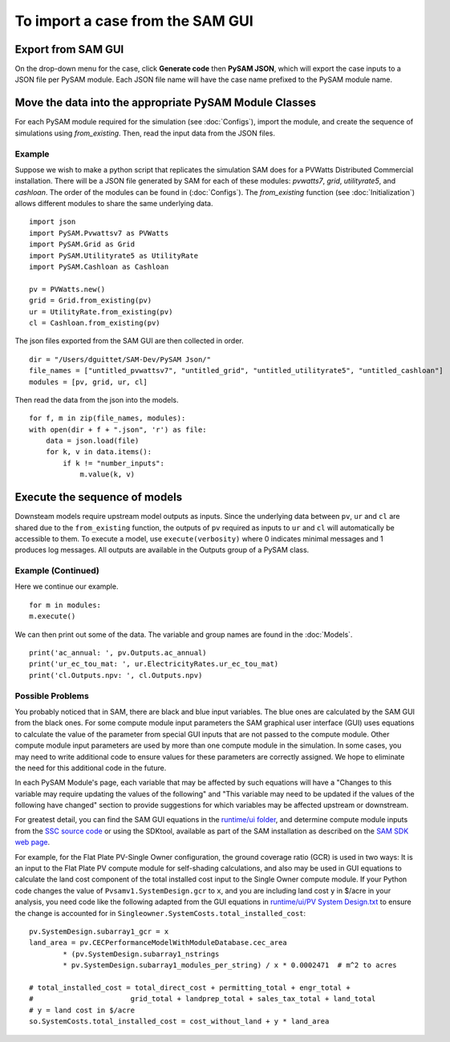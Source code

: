 .. Import:

To import a case from the SAM GUI
*********************************

Export from SAM GUI
======================

On the drop-down menu for the case, click **Generate code** then
**PySAM JSON**, which will export the case inputs to a JSON file per PySAM module.
Each JSON file name will have the case name prefixed to the PySAM module name.

Move the data into the appropriate PySAM Module Classes
=======================================================

For each PySAM module required for the simulation (see :doc:`Configs`), import the module, and create the sequence of
simulations using `from_existing`. Then, read the input data from the JSON files.

Example
^^^^^^^
Suppose we wish to make a python script that replicates the simulation SAM does for a PVWatts Distributed Commercial installation.
There will be a JSON file generated by SAM for each of these modules: *pvwatts7*, *grid*, *utilityrate5*, and *cashloan*.
The order of the modules can be found in (:doc:`Configs`). The `from_existing` function (see :doc:`Initialization`) allows
different modules to share the same underlying data.
::
    import json
    import PySAM.Pvwattsv7 as PVWatts
    import PySAM.Grid as Grid
    import PySAM.Utilityrate5 as UtilityRate
    import PySAM.Cashloan as Cashloan

    pv = PVWatts.new()
    grid = Grid.from_existing(pv)
    ur = UtilityRate.from_existing(pv)
    cl = Cashloan.from_existing(pv)

The json files exported from the SAM GUI are then collected in order.
::
    dir = "/Users/dguittet/SAM-Dev/PySAM Json/"
    file_names = ["untitled_pvwattsv7", "untitled_grid", "untitled_utilityrate5", "untitled_cashloan"]
    modules = [pv, grid, ur, cl]

Then read the data from the json into the models.
::
    for f, m in zip(file_names, modules):
    with open(dir + f + ".json", 'r') as file:
        data = json.load(file)
        for k, v in data.items():
            if k != "number_inputs":
                m.value(k, v)


Execute the sequence of models
=================================

Downsteam models require upstream model outputs as inputs. Since the underlying data between ``pv``, ``ur`` and ``cl`` are shared
due to the ``from_existing`` function, the outputs of ``pv`` required as inputs to ``ur`` and ``cl`` will automatically be accessible to them.
To execute a model, use ``execute(verbosity)`` where 0 indicates minimal messages and 1 produces log messages.
All outputs are available in the Outputs group of a PySAM class.

Example (Continued)
^^^^^^^^^^^^^^^^^^^
Here we continue our example.
::
    for m in modules:
    m.execute()

We can then print out some of the data.  The variable and group names are found in the :doc:`Models`.
::
    print('ac_annual: ', pv.Outputs.ac_annual)
    print('ur_ec_tou_mat: ', ur.ElectricityRates.ur_ec_tou_mat)
    print('cl.Outputs.npv: ', cl.Outputs.npv)

.. _possible_problems:

Possible Problems
^^^^^^^^^^^^^^^^^
You probably noticed that in SAM, there are black and blue input variables.  The blue ones are calculated by the SAM GUI from the black ones.
For some compute module input parameters the SAM graphical user interface (GUI) uses equations to calculate the value
of the parameter from special GUI inputs that are not passed to the compute module. Other compute module input parameters
are used by more than one compute module in the simulation. In some cases, you may need to write additional code to ensure
values for these parameters are correctly assigned. We hope to eliminate the need for this additional code in the future.

In each PySAM Module's page, each variable that may be affected by such equations will have a
"Changes to this variable may require updating the values of the following" and
"This variable may need to be updated if the values of the following have changed" section to provide suggestions for
which variables may be affected upstream or downstream.

For greatest detail, you can find the SAM GUI equations in the `runtime/ui folder <https://github.com/NREL/SAM/tree/develop/deploy/runtime/ui>`_,
and determine compute module inputs from the `SSC source code <https://github.com/nrel/ssc>`_ or using the SDKtool,
available as part of the SAM installation as described on the `SAM SDK web page <https://sam.nrel.gov/sdk>`_.

For example, for the Flat Plate PV-Single Owner configuration, the ground coverage ratio (GCR) is used in two ways:
It is an input to the Flat Plate PV compute module for self-shading calculations, and also may be used in GUI equations
to calculate the land cost component of the total installed cost input to the Single Owner compute module.
If your Python code changes the value of ``Pvsamv1.SystemDesign.gcr`` to ``x``, and you are including land cost ``y``
in $/acre in your analysis, you need code like the following adapted from the GUI equations in
`runtime/ui/PV System Design.txt <https://github.com/NREL/SAM/blob/develop/deploy/runtime/ui/PV%20System%20Design.txt>`_
to ensure the change is accounted for in ``Singleowner.SystemCosts.total_installed_cost``::

	pv.SystemDesign.subarray1_gcr = x
	land_area = pv.CECPerformanceModelWithModuleDatabase.cec_area
		* (pv.SystemDesign.subarray1_nstrings
		* pv.SystemDesign.subarray1_modules_per_string) / x * 0.0002471  # m^2 to acres

	# total_installed_cost = total_direct_cost + permitting_total + engr_total +
	#			grid_total + landprep_total + sales_tax_total + land_total
	# y = land cost in $/acre
	so.SystemCosts.total_installed_cost = cost_without_land + y * land_area



